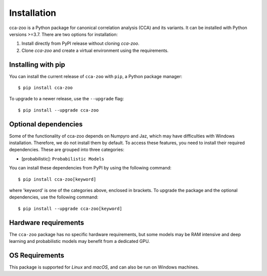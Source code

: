Installation
=============

cca-zoo is a Python package for canonical correlation analysis (CCA) and its variants. It can be installed with Python versions >=3.7. There are two options for installation:

1. Install directly from PyPI release without cloning `cca-zoo`.
2. Clone `cca-zoo` and create a virtual environment using the requirements.

Installing with pip
----------------------------------------

You can install the current release of ``cca-zoo`` with ``pip``, a Python package manager::

    $ pip install cca-zoo

To upgrade to a newer release, use the ``--upgrade`` flag::

    $ pip install --upgrade cca-zoo

Optional dependencies
----------------------------------------

Some of the functionality of cca-zoo depends on Numpyro and Jaz, which may have difficulties
with Windows installation. Therefore, we do not install them by default. To access these features, you need to install their required dependencies. These are grouped into three categories:

* [probabilistic]: ``Probabilistic Models``

You can install these dependencies from PyPI by using the following command::

    $ pip install cca-zoo[keyword]

where 'keyword' is one of the categories above, enclosed in brackets.
To upgrade the package and the optional dependencies, use the following command::

    $ pip install --upgrade cca-zoo[keyword]

Hardware requirements
---------------------
The ``cca-zoo`` package has no specific hardware requirements, but some models may be RAM intensive and deep learning and probabilistic models may benefit from a dedicated GPU.

OS Requirements
---------------
This package is supported for *Linux* and *macOS*, and can also be run on Windows machines.